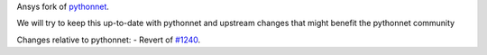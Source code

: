 Ansys fork of `pythonnet <https://github.com/pythonnet/pythonnet>`_.

We will try to keep this up-to-date with pythonnet and upstream changes that might benefit the pythonnet community

Changes relative to pythonnet:
- Revert of `#1240 <https://github.com/pythonnet/pythonnet/pull/1240>`_.
